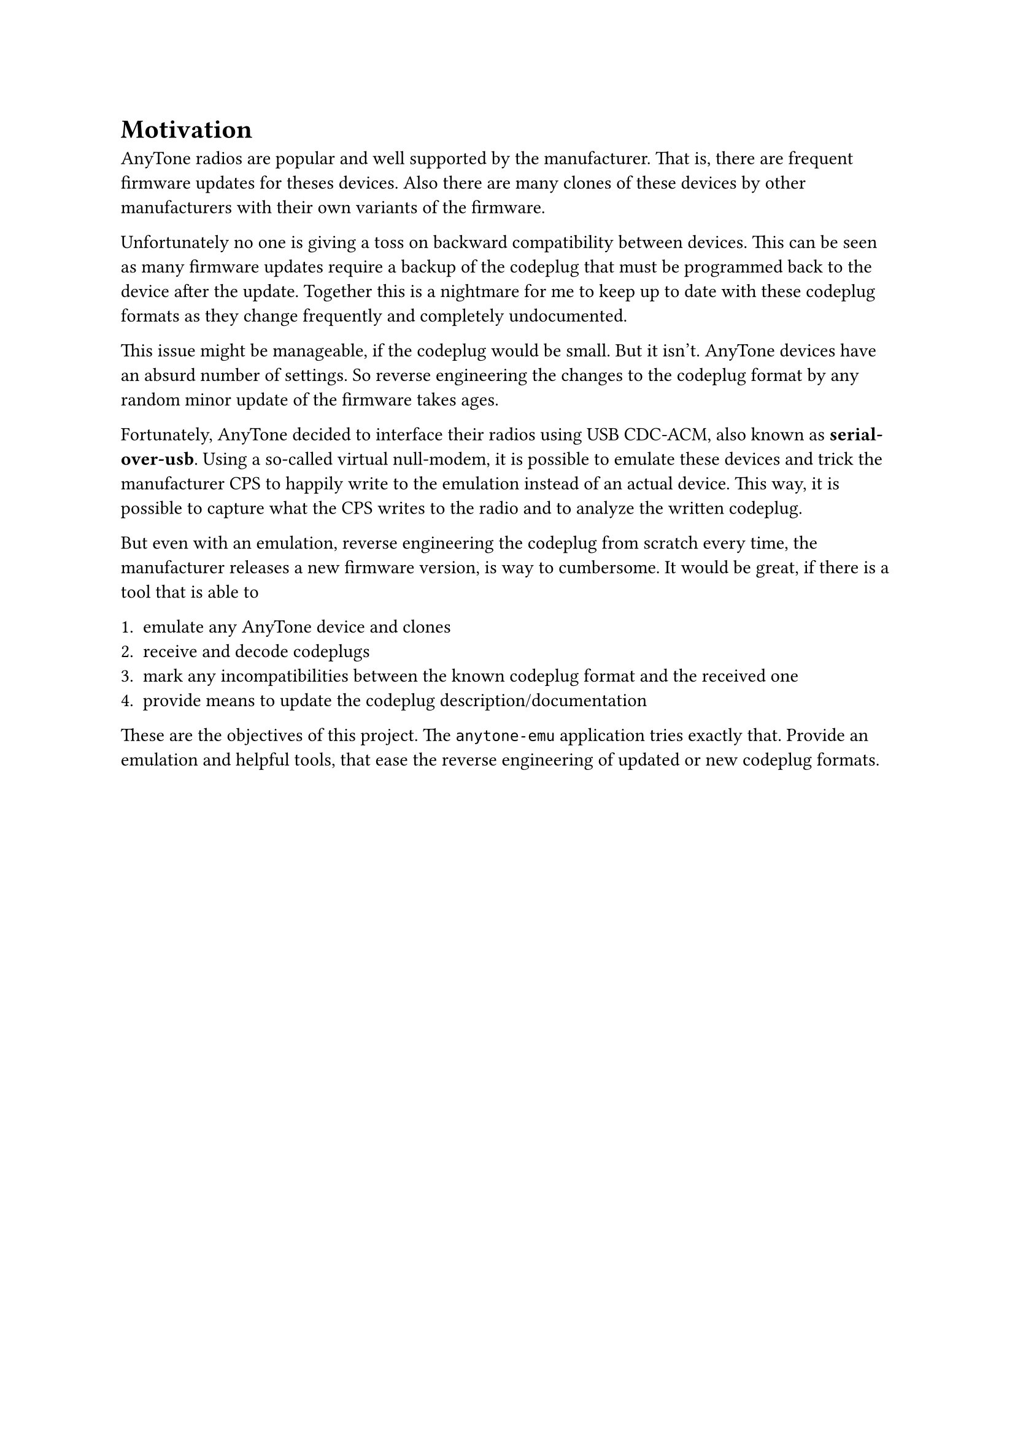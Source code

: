 = Motivation
AnyTone radios are popular and well supported by the manufacturer. That is, there are frequent firmware updates for theses devices. Also there are many clones of these devices by other manufacturers with their own variants of the firmware. 

Unfortunately no one is giving a toss on backward compatibility between devices. This can be seen as many firmware updates require a backup of the codeplug that must be programmed back to the device after the update. Together this is a nightmare for me to keep up to date with these codeplug formats as they change frequently and completely undocumented. 

This issue might be manageable, if the codeplug would be small. But it isn't. AnyTone devices have an absurd number of settings. So reverse engineering the changes to the codeplug format by any random minor update of the firmware takes ages. 

Fortunately, AnyTone decided to interface their radios using USB CDC-ACM, also known as *serial-over-usb*. Using a so-called virtual null-modem, it is possible to emulate these devices and trick the manufacturer CPS to happily write to the emulation instead of an actual device. This way, it is possible to capture what the CPS writes to the radio and to analyze the written codeplug.

But even with an emulation, reverse engineering the codeplug from scratch every time, the manufacturer releases a new firmware version, is way to cumbersome. It would be great, if there is a tool that is able to 

 + emulate any AnyTone device and clones
 + receive and decode codeplugs
 + mark any incompatibilities between the known codeplug format and the received one
 + provide means to update the codeplug description/documentation

These are the objectives of this project. The `anytone-emu` application tries exactly that. Provide an emulation and helpful tools, that ease the reverse engineering of updated or new codeplug formats.
